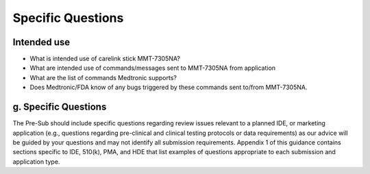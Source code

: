 
Specific Questions
==================

Intended use
-----------------

* What is intended use of carelink stick MMT-7305NA?
* What are intended use of commands/messages sent to MMT-7305NA from
  application
* What are the list of commands Medtronic supports?
* Does Medtronic/FDA know of any bugs triggered by these commands
  sent to/from MMT-7305NA.



g. Specific Questions
---------------------

The Pre-Sub should include specific questions regarding review issues
relevant to a planned IDE, or marketing application (e.g., questions
regarding pre-clinical and clinical testing protocols or data
requirements) as our advice will be guided by your questions and may
not identify all submission requirements. Appendix 1 of this guidance
contains sections specific to IDE, 510(k), PMA, and HDE that list
examples of questions appropriate to each submission and application
type.  

